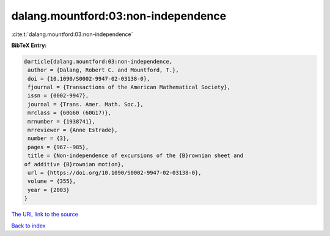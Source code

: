 dalang.mountford:03:non-independence
====================================

:cite:t:`dalang.mountford:03:non-independence`

**BibTeX Entry:**

.. code-block:: bibtex

   @article{dalang.mountford:03:non-independence,
    author = {Dalang, Robert C. and Mountford, T.},
    doi = {10.1090/S0002-9947-02-03138-0},
    fjournal = {Transactions of the American Mathematical Society},
    issn = {0002-9947},
    journal = {Trans. Amer. Math. Soc.},
    mrclass = {60G60 (60G17)},
    mrnumber = {1938741},
    mrreviewer = {Anne Estrade},
    number = {3},
    pages = {967--985},
    title = {Non-independence of excursions of the {B}rownian sheet and
   of additive {B}rownian motion},
    url = {https://doi.org/10.1090/S0002-9947-02-03138-0},
    volume = {355},
    year = {2003}
   }
`The URL link to the source <ttps://doi.org/10.1090/S0002-9947-02-03138-0}>`_


`Back to index <../By-Cite-Keys.html>`_
